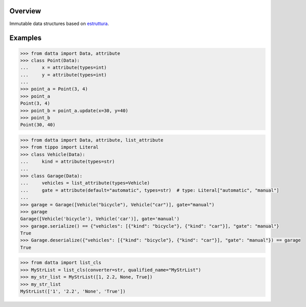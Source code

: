 .. logo_start
.. raw:: html

   <p align="center">
     <a href="https://github.com/brunonicko/datta">
         <picture>
            <object data="./_static/datta.svg" type="image/png">
                <source srcset="./docs/source/_static/datta_white.svg" media="(prefers-color-scheme: dark)">
                <img src="./docs/source/_static/datta.svg" width="60%" alt="datta" />
            </object>
         </picture>
     </a>
   </p>
.. logo_end

.. image:: https://github.com/brunonicko/datta/workflows/MyPy/badge.svg
   :target: https://github.com/brunonicko/datta/actions?query=workflow%3AMyPy

.. image:: https://github.com/brunonicko/datta/workflows/Lint/badge.svg
   :target: https://github.com/brunonicko/datta/actions?query=workflow%3ALint

.. image:: https://github.com/brunonicko/datta/workflows/Tests/badge.svg
   :target: https://github.com/brunonicko/datta/actions?query=workflow%3ATests

.. image:: https://readthedocs.org/projects/datta/badge/?version=stable
   :target: https://datta.readthedocs.io/en/stable/

.. image:: https://img.shields.io/github/license/brunonicko/datta?color=light-green
   :target: https://github.com/brunonicko/datta/blob/main/LICENSE

.. image:: https://static.pepy.tech/personalized-badge/datta?period=total&units=international_system&left_color=grey&right_color=brightgreen&left_text=Downloads
   :target: https://pepy.tech/project/datta

.. image:: https://img.shields.io/pypi/pyversions/datta?color=light-green&style=flat
   :target: https://pypi.org/project/datta/

Overview
--------
Immutable data structures based on `estruttura <https://github.com/brunonicko/estruttura>`_.

Examples
--------

.. code:: python

    >>> from datta import Data, attribute
    >>> class Point(Data):
    ...     x = attribute(types=int)
    ...     y = attribute(types=int)
    ...
    >>> point_a = Point(3, 4)
    >>> point_a
    Point(3, 4)
    >>> point_b = point_a.update(x=30, y=40)
    >>> point_b
    Point(30, 40)

.. code:: python

    >>> from datta import Data, attribute, list_attribute
    >>> from tippo import Literal
    >>> class Vehicle(Data):
    ...     kind = attribute(types=str)
    ...
    >>> class Garage(Data):
    ...     vehicles = list_attribute(types=Vehicle)
    ...     gate = attribute(default="automatic", types=str)  # type: Literal["automatic", "manual"]
    ...
    >>> garage = Garage([Vehicle("bicycle"), Vehicle("car")], gate="manual")
    >>> garage
    Garage([Vehicle('bicycle'), Vehicle('car')], gate='manual')
    >>> garage.serialize() == {"vehicles": [{"kind": "bicycle"}, {"kind": "car"}], "gate": "manual"}
    True
    >>> Garage.deserialize({"vehicles": [{"kind": "bicycle"}, {"kind": "car"}], "gate": "manual"}) == garage
    True

.. code:: python

    >>> from datta import list_cls
    >>> MyStrList = list_cls(converter=str, qualified_name="MyStrList")
    >>> my_str_list = MyStrList([1, 2.2, None, True])
    >>> my_str_list
    MyStrList(['1', '2.2', 'None', 'True'])
